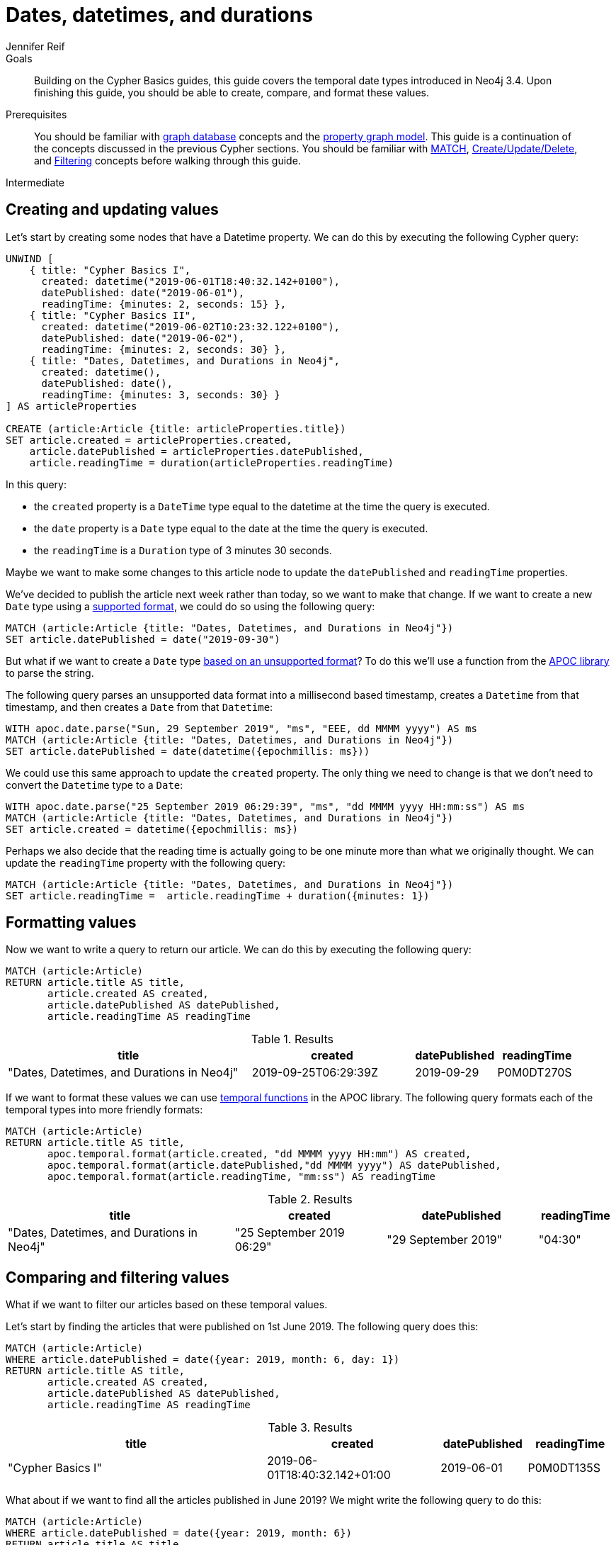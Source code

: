 = Dates, datetimes, and durations
:level: Intermediate
:page-level: Intermediate
:author: Jennifer Reif
:neo4j-versions: 3.4, 3.5, 4.0
:category: cypher
:tags: cypher, queries, graph-queries, dates, times, compare-dates, calculate-duration
:description: Building on the Cypher Basics guides, this guide covers the temporal date types introduced in Neo4j 3.4. Upon finishing this guide, you should be able to create, compare, and format these values.
:page-comments:
:page-pagination:
:page-aliases: ROOT:dates-datetimes-durations.adoc

.Goals
[abstract]
{description}

.Prerequisites
[abstract]
You should be familiar with xref:ROOT:get-started.adoc[graph database] concepts and the xref:ROOT:get-started.adoc#property-graph[property graph model].
This guide is a continuation of the concepts discussed in the previous Cypher sections.
You should be familiar with xref:index.adoc[MATCH], xref:updating.adoc[Create/Update/Delete], and xref:filtering-query-results.adoc[Filtering] concepts before walking through this guide.

[role=expertise {level}]
{level}

[#creating-updating-values]
== Creating and updating values

Let's start by creating some nodes that have a Datetime property.
We can do this by executing the following Cypher query:

[source, cypher]
----
UNWIND [
    { title: "Cypher Basics I",
      created: datetime("2019-06-01T18:40:32.142+0100"),
      datePublished: date("2019-06-01"),
      readingTime: {minutes: 2, seconds: 15} },
    { title: "Cypher Basics II",
      created: datetime("2019-06-02T10:23:32.122+0100"),
      datePublished: date("2019-06-02"),
      readingTime: {minutes: 2, seconds: 30} },
    { title: "Dates, Datetimes, and Durations in Neo4j",
      created: datetime(),
      datePublished: date(),
      readingTime: {minutes: 3, seconds: 30} }
] AS articleProperties

CREATE (article:Article {title: articleProperties.title})
SET article.created = articleProperties.created,
    article.datePublished = articleProperties.datePublished,
    article.readingTime = duration(articleProperties.readingTime)
----

In this query:

* the `created` property is a `DateTime` type equal to the datetime at the time the query is executed.
* the `date` property is a `Date` type equal to the date at the time the query is executed.
* the `readingTime` is a `Duration` type of 3 minutes 30 seconds.

Maybe we want to make some changes to this article node to update the `datePublished` and `readingTime` properties.

We've decided to publish the article next week rather than today, so we want to make that change.
If we want to create a new `Date` type using a https://neo4j.com/docs/cypher-manual/current/syntax/temporal/#cypher-temporal-specify-date[supported format^], we could do so using the following query:

[source,cypher]
----
MATCH (article:Article {title: "Dates, Datetimes, and Durations in Neo4j"})
SET article.datePublished = date("2019-09-30")
----

But what if we want to create a `Date` type https://neo4j.com/developer/kb/neo4j-string-to-date/[based on an unsupported format^]?
To do this we'll use a function from the https://neo4j.com/developer/neo4j-apoc/[APOC library^] to parse the string.

The following query parses an unsupported data format into a millisecond based timestamp, creates a `Datetime` from that timestamp, and then creates a `Date` from that `Datetime`:

[source,cypher]
----
WITH apoc.date.parse("Sun, 29 September 2019", "ms", "EEE, dd MMMM yyyy") AS ms
MATCH (article:Article {title: "Dates, Datetimes, and Durations in Neo4j"})
SET article.datePublished = date(datetime({epochmillis: ms}))
----

We could use this same approach to update the `created` property.
The only thing we need to change is that we don't need to convert the `Datetime` type to a `Date`:


[source,cypher]
----
WITH apoc.date.parse("25 September 2019 06:29:39", "ms", "dd MMMM yyyy HH:mm:ss") AS ms
MATCH (article:Article {title: "Dates, Datetimes, and Durations in Neo4j"})
SET article.created = datetime({epochmillis: ms})
----

Perhaps we also decide that the reading time is actually going to be one minute more than what we originally thought.
We can update the `readingTime` property with the following query:

[source,cypher]
----
MATCH (article:Article {title: "Dates, Datetimes, and Durations in Neo4j"})
SET article.readingTime =  article.readingTime + duration({minutes: 1})
----


[#formatting-values]
== Formatting values

Now we want to write a query to return our article.
We can do this by executing the following query:

[source,cypher]
----
MATCH (article:Article)
RETURN article.title AS title,
       article.created AS created,
       article.datePublished AS datePublished,
       article.readingTime AS readingTime
----

.Results
[opts="header",cols="3,2,1,1"]
|===
| title | created | datePublished | readingTime
| "Dates, Datetimes, and Durations in Neo4j" | 2019-09-25T06:29:39Z | 2019-09-29    | P0M0DT270S
|===

If we want to format these values we can use https://neo4j.com/docs/labs/apoc/3.4/temporal/temporal-conversions/[temporal functions^] in the APOC library.
The following query formats each of the temporal types into more friendly formats:

[source,cypher]
----
MATCH (article:Article)
RETURN article.title AS title,
       apoc.temporal.format(article.created, "dd MMMM yyyy HH:mm") AS created,
       apoc.temporal.format(article.datePublished,"dd MMMM yyyy") AS datePublished,
       apoc.temporal.format(article.readingTime, "mm:ss") AS readingTime
----

.Results
[opts="header",cols="3,2,2,1"]
|===
| title | created | datePublished | readingTime
| "Dates, Datetimes, and Durations in Neo4j" | "25 September 2019 06:29" | "29 September 2019" | "04:30"
|===

[#comparing-filtering-values]
== Comparing and filtering values

What if we want to filter our articles based on these temporal values.

Let's start by finding the articles that were published on 1st June 2019.
The following query does this:

[source,cypher]
----
MATCH (article:Article)
WHERE article.datePublished = date({year: 2019, month: 6, day: 1})
RETURN article.title AS title,
       article.created AS created,
       article.datePublished AS datePublished,
       article.readingTime AS readingTime
----

.Results
[opts="header",cols="3,2,1,1"]
|===
| title | created | datePublished | readingTime
| "Cypher Basics I" | 2019-06-01T18:40:32.142+01:00 | 2019-06-01    | P0M0DT135S
|===

What about if we want to find all the articles published in June 2019?
We might write the following query to do this:

[source,cypher]
----
MATCH (article:Article)
WHERE article.datePublished = date({year: 2019, month: 6})
RETURN article.title AS title,
       article.created AS created,
       article.datePublished AS datePublished,
       article.readingTime AS readingTime
----

If we run this query we'll get the following results:

.Results
[opts="header",cols="3,2,1,1"]
|===
| title | created | datePublished | readingTime
| "Cypher Basics I" | 2019-06-01T18:40:32.142+01:00 | 2019-06-01    | P0M0DT135S
|===

This doesn't seem right - what about the `Cypher Basics II` article that was published on 2nd June 2019?
The problem we have here is that `date({year: 2019, month:6})` returns `2019-06-01`, so we're only finding articles published on 1st June 2019.

We need to tweak our query to find articles published between June 1st 2019 and July 1st 2019.
The following query does this:

[source,cypher]
----
MATCH (article:Article)
WHERE date({year: 2019, month: 7}) > article.datePublished >= date({year: 2019, month: 6})
RETURN article.title AS title,
       article.created AS created,
       article.datePublished AS datePublished,
       article.readingTime AS readingTime
----

.Results
[opts="header",cols="3,2,1,1"]
|===
| title | created | datePublished | readingTime
| "Cypher Basics I"  | 2019-06-01T18:40:32.142+01:00 | 2019-06-01    | P0M0DT135S
| "Cypher Basics II" | 2019-06-02T10:23:32.122+01:00 | 2019-06-02    | P0M0DT150S
|===

What about if we want to filter based on the `created` property, which stores `Datetime` values?
We need to take the same approach when filtering `Datetime` values as we did with `Date` values.
The following query finds the articles created after July 2019:

[source,cypher]
----
MATCH (article:Article)
WHERE article.created > datetime({year: 2019, month: 7})
RETURN article.title AS title,
       article.created AS created,
       article.datePublished AS datePublished,
       article.readingTime AS readingTime
----

.Results
[opts="header",cols="3,2,1,1"]
|===
| title | created | datePublished | readingTime
| "Dates, Datetimes, and Durations in Neo4j" | 2019-09-25T06:04:39.072Z | 2019-09-25    | P0M0DT210S
|===

And finally filtering durations.
We might be interested in finding articles that can be read in 3 minutes or less.

We'll start with the following query:

[source,cypher]
----
MATCH (article:Article)
WHERE article.readingTime <= duration("PT3M")
RETURN article.title AS title,
       article.created AS created,
       article.datePublished AS datePublished,
       article.readingTime AS readingTime
----

If we execute that query we'll see the following output:

[source,text]
----
Neo.ClientError.Statement.SyntaxError: Type mismatch: expected Float, Integer, Point, String, Date, Time, LocalTime, LocalDateTime or DateTime but was Duration (line 2, column 29 (offset: 52))
"WHERE article.readingTime < duration("PT3M")"
                             ^
----

If we want to compare durations we need to do that comparison by adding those durations to dates.
We don’t really care about dates for our query so we’ll just use the current time to work around this issue.
We can get the current time by calling the datetime() function.

Our updated query reads like this:

[source,cypher]
----
MATCH (article:Article)
WHERE datetime() + article.readingTime <= datetime() + duration("PT3M")
RETURN article.title AS title,
       article.created AS created,
       article.datePublished AS datePublished,
       article.readingTime AS readingTime
----

.Results
[opts="header",cols="3,2,2,1"]
|===
| title | created | datePublished | readingTime
| "Cypher Basics I"  | "01 June 2019 18:40" | "01 June 2019" | "02:15"
| "Cypher Basics II" | "02 June 2019 10:23" | "02 June 2019" | "02:30"
|===


[#cypher-resources]
== Resources

This guide has shown how to work more effectively with temporal types using the APOC libary.
Below are some resources for learning more about using Temporal types in Neo4j:

* link:https://neo4j.com/docs/cypher-manual/current/syntax/temporal[Temporal Datatypes^]
* link:https://neo4j.com/developer/kb/neo4j-string-to-date/[Knowledge Base: Converting strings to dates^]
* link:https://neo4j.com/developer/neo4j-apoc/[APOC Library^]
** link:https://neo4j.com/docs/labs/apoc/current/temporal/datetime-conversions/[Date parsing^]
** link:https://neo4j.com/docs/labs/apoc/3.4/temporal/temporal-conversions/[Temporal Functions^]

